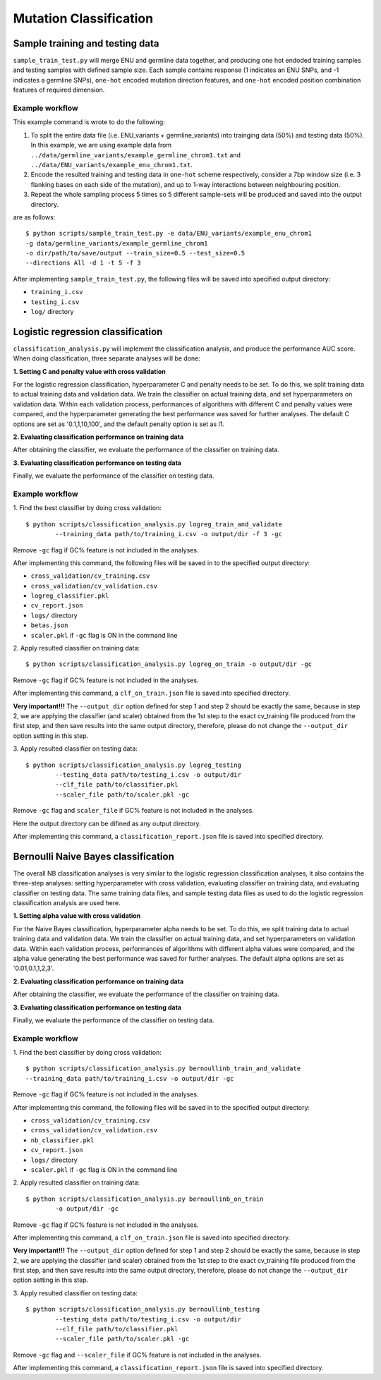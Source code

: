 #######################
Mutation Classification
#######################


********************************
Sample training and testing data
********************************

``sample_train_test.py`` will merge ENU and germline data together, and producing one hot endoded training samples and testing samples with defined sample size. Each sample contains response (1 indicates an ENU SNPs, and -1 indicates a germline SNPs), ``one-hot`` encoded mutation direction features, and ``one-hot`` encoded position combination features of required dimension.

Example workflow
================

This example command is wrote to do the following:

1. To split the entire data file (i.e. ENU_variants + germline_variants) into trainging data (50%) and testing data (50%). In this example, we are using example data from ``../data/germline_variants/example_germline_chrom1.txt`` and ``../data/ENU_variants/example_enu_chrom1.txt``.

2. Encode the resulted training and testing data in ``one-hot`` scheme respectively, consider a 7bp window size (i.e. 3 flanking bases on each side of the mutation), and up to 1-way interactions between neighbouring position.

3. Repeat the whole sampling process 5 times so 5 different sample-sets will be produced and saved into the output directory.

are as follows:
::

	$ python scripts/sample_train_test.py -e data/ENU_variants/example_enu_chrom1 
	-g data/germline_variants/example_germline_chrom1 
	-o dir/path/to/save/output --train_size=0.5 --test_size=0.5 
	--directions All -d 1 -t 5 -f 3

After implementing ``sample_train_test.py``, the following files will be saved into specified output directory:

- ``training_i.csv``
- ``testing_i.csv``
- ``log/`` directory  

**********************************
Logistic regression classification
**********************************

``classification_analysis.py`` will implement the classification analysis, and produce the performance AUC score. When doing classification, three separate analyses will be done:


**1. Setting C and penalty value with cross validation**

For the logistic regression classification, hyperparameter C and penalty needs to be set. To do this, we split training data to actual training data and validation data. We train the classifier on actual training data, and set hyperparameters on validation data. Within each validation process, performances of algorithms with different C and penalty values were compared, and the hyperparameter generating the best performance was saved for further analyses. The default C options are set as '0.1,1,10,100', and the default penalty option is set as l1.


**2. Evaluating classification performance on training data**

After obtaining the classifier, we evaluate the performance of the classifier on training data.


**3. Evaluating classification performance on testing data**

Finally, we evaluate the performance of the classifier on testing data.


Example workflow
================
1. Find the best classifier by doing cross validation:
::

	$ python scripts/classification_analysis.py logreg_train_and_validate 
		--training_data path/to/training_i.csv -o output/dir -f 3 -gc

Remove ``-gc`` flag if GC% feature is not included in the analyses.

After implementing this command, the following files will be saved in to the specified output directory:

- ``cross_validation/cv_training.csv`` 
- ``cross_validation/cv_validation.csv``  
- ``logreg_classifier.pkl``
- ``cv_report.json``
- ``logs/`` directory
- ``betas.json``
- ``scaler.pkl`` if ``-gc`` flag is ON in the command line


2. Apply resulted classifier on training data:
::

	$ python scripts/classification_analysis.py logreg_on_train -o output/dir -gc 

Remove ``-gc`` flag if GC% feature is not included in the analyses.

After implementing this command, a ``clf_on_train.json`` file is saved into specified directory.

**Very important!!!** The ``--output_dir`` option defined for step 1 and step 2 should be exactly the same, because in step 2, we are applying the classifier (and scaler) obtained from the 1st step to the exact cv_training file produced from the first step, and then save results into the same output directory, therefore, please do not change the ``--output_dir`` option setting in this step.

3. Apply resulted classifier on testing data:
::

	$ python scripts/classification_analysis.py logreg_testing 
		--testing_data path/to/testing_i.csv -o output/dir 
		--clf_file path/to/classifier.pkl 
		--scaler_file path/to/scaler.pkl -gc

Remove ``-gc`` flag and ``scaler_file`` if GC% feature is not included in the analyses.

Here the output directory can be difined as any output directory.

After implementing this command, a ``classification_report.json`` file is saved into specified directory.


************************************
Bernoulli Naive Bayes classification
************************************

The overall NB classification analyses is very similar to the logistic regression classification analyses, it also contains the three-step analyses: setting hyperparameter with cross validation, evaluating classifier on training data, and evaluating classifier on testing data. The same training data files, and sample testing data files as used to do the logistic regression classification analysis are used here.


**1. Setting alpha value with cross validation**

For the Naive Bayes classification, hyperparameter alpha needs to be set. To do this, we split training data to actual training data and validation data. We train the classifier on actual training data, and set hyperparameters on validation data. Within each validation process, performances of algorithms with different alpha values were compared, and the alpha value generating the best performance was saved for further analyses. The default alpha options are set as '0.01,0.1,1,2,3'.


**2. Evaluating classification performance on training data**

After obtaining the classifier, we evaluate the performance of the classifier on training data.


**3. Evaluating classification performance on testing data**

Finally, we evaluate the performance of the classifier on testing data.


Example workflow
================
1. Find the best classifier by doing cross validation:
::

	$ python scripts/classification_analysis.py bernoullinb_train_and_validate 
	--training_data path/to/training_i.csv -o output/dir -gc

Remove ``-gc`` flag if GC% feature is not included in the analyses.

After implementing this command, the following files will be saved in to the specified output directory:

- ``cross_validation/cv_training.csv`` 
- ``cross_validation/cv_validation.csv``  
- ``nb_classifier.pkl``
- ``cv_report.json``
- ``logs/`` directory
- ``scaler.pkl`` if ``-gc`` flag is ON in the command line


2. Apply resulted classifier on training data:
::

	$ python scripts/classification_analysis.py bernoullinb_on_train 
		-o output/dir -gc

Remove ``-gc`` flag if GC% feature is not included in the analyses.

After implementing this command, a ``clf_on_train.json`` file is saved into specified directory.

**Very important!!!** The ``--output_dir`` option defined for step 1 and step 2 should be exactly the same, because in step 2, we are applying the classifier (and scaler) obtained from the 1st step to the exact cv_training file produced from the first step, and then save results into the same output directory, therefore, please do not change the ``--output_dir`` option setting in this step.

3. Apply resulted classifier on testing data:
::
	
	$ python scripts/classification_analysis.py bernoullinb_testing 
		--testing_data path/to/testing_i.csv -o output/dir 
		--clf_file path/to/classifier.pkl 
		--scaler_file path/to/scaler.pkl -gc

Remove ``-gc`` flag and ``--scaler_file`` if GC% feature is not included in the analyses.

After implementing this command, a ``classification_report.json`` file is saved into specified directory.
